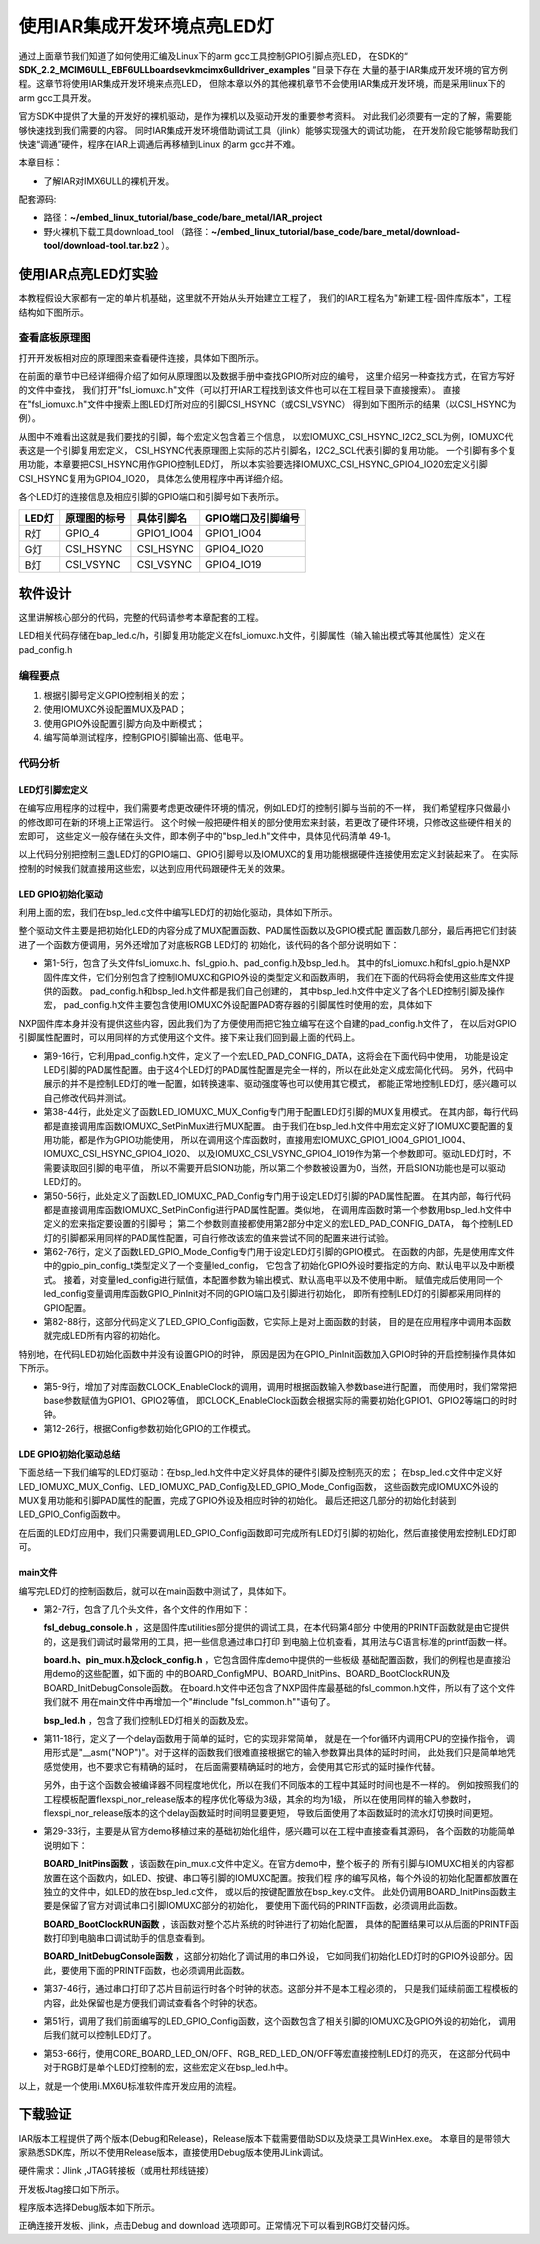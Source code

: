 .. vim: syntax=rst

使用IAR集成开发环境点亮LED灯
------------------------------------------------------------------------------------------------------------------

通过上面章节我们知道了如何使用汇编及Linux下的arm gcc工具控制GPIO引脚点亮LED，
在SDK的“ **SDK_2.2_MCIM6ULL_EBF6ULL\boards\evkmcimx6ull\driver_examples** ”目录下存在
大量的基于IAR集成开发环境的官方例程。这章节将使用IAR集成开发环境来点亮LED，
但除本章以外的其他裸机章节不会使用IAR集成开发环境，而是采用linux下的arm gcc工具开发。


官方SDK中提供了大量的开发好的裸机驱动，是作为裸机以及驱动开发的重要参考资料。
对此我们必须要有一定的了解，需要能够快速找到我们需要的内容。
同时IAR集成开发环境借助调试工具（jlink）能够实现强大的调试功能，
在开发阶段它能够帮助我们快速“调通”硬件，程序在IAR上调通后再移植到Linux 的arm gcc并不难。

本章目标：

- 了解IAR对IMX6ULL的裸机开发。



配套源码:

-  路径：**~/embed_linux_tutorial/base_code/bare_metal/IAR_project**
-  野火裸机下载工具download_tool
   （路径：**~/embed_linux_tutorial/base_code/bare_metal/download-tool/download-tool.tar.bz2** ）。




使用IAR点亮LED灯实验
~~~~~~~~~~~~~~~~~~~~~~~~~~~~~~~~~~~~~~~~~~~~~~~~~~~~~~~~~~~~~~~~~~~~~~~~~~~~~~~~~~~~~~~~~~~~~~~~~~

本教程假设大家都有一定的单片机基础，这里就不开始从头开始建立工程了，
我们的IAR工程名为"新建工程-固件库版本"，工程结构如下图所示。

.. image:: media/iarled010.png
   :align: center
   :alt: 未找到图片


查看底板原理图
^^^^^^^^^^^^^^^^^^^^^^^^^^^^^^^^^^^^^^^^^^^^^^^^^^^^^^^^^^^^^^^^^^^^^^^^^^^^^^^^^^^^^^^^^^^^^^^^^^

打开开发板相对应的原理图来查看硬件连接，具体如下图所示。

.. image:: media/iarled011.png
   :align: center
   :alt: 未找到图片

在前面的章节中已经详细得介绍了如何从原理图以及数据手册中查找GPIO所对应的编号，
这里介绍另一种查找方式，在官方写好的文件中查找，
我们打开"fsl_iomuxc.h"文件（可以打开IAR工程找到该文件也可以在工程目录下直接搜索）。
直接在"fsl_iomuxc.h"文件中搜索上图LED灯所对应的引脚CSI_HSYNC（或CSI_VSYNC）
得到如下图所示的结果（以CSI_HSYNC为例）。

.. image:: media/iarled015.png
   :align: center
   :alt: 未找到图片


从图中不难看出这就是我们要找的引脚，每个宏定义包含着三个信息，
以宏IOMUXC_CSI_HSYNC_I2C2_SCL为例，IOMUXC代表这是一个引脚复用宏定义，
CSI_HSYNC代表原理图上实际的芯片引脚名，I2C2_SCL代表引脚的复用功能。
一个引脚有多个复用功能，本章要把CSI_HSYNC用作GPIO控制LED灯，
所以本实验要选择IOMUXC_CSI_HSYNC_GPIO4_IO20宏定义引脚CSI_HSYNC复用为GPIO4_IO20，
具体怎么使用程序中再详细介绍。


各个LED灯的连接信息及相应引脚的GPIO端口和引脚号如下表所示。


===== ============ ========== ==================
LED灯 原理图的标号 具体引脚名 GPIO端口及引脚编号
===== ============ ========== ==================
R灯   GPIO_4       GPIO1_IO04 GPIO1_IO04
G灯   CSI_HSYNC    CSI_HSYNC  GPIO4_IO20
B灯   CSI_VSYNC    CSI_VSYNC  GPIO4_IO19
===== ============ ========== ==================

软件设计
~~~~~~~~~~~~~~~~~~~~~~~~~~~~~~~~~~~~

这里讲解核心部分的代码，完整的代码请参考本章配套的工程。

LED相关代码存储在bap_led.c/h，引脚复用功能定义在fsl_iomuxc.h文件，引脚属性（输入输出模式等其他属性）定义在pad_config.h

编程要点
^^^^^^^^^^^^^^^^^^^^^^^^^^^^^^^^^^^^^^^^

1. 根据引脚号定义GPIO控制相关的宏；

2. 使用IOMUXC外设配置MUX及PAD；

3. 使用GPIO外设配置引脚方向及中断模式；

4. 编写简单测试程序，控制GPIO引脚输出高、低电平。

代码分析
^^^^^^^^^^^^^^^^^^^^^^^^^^^^^^^^^^^^^^^^^^^^

LED灯引脚宏定义
''''''''''''''''''''''''''''''''''''''''''''''''''''''''''''''''''''''''''''''''''''''''''''''''''''''''''''

在编写应用程序的过程中，我们需要考虑更改硬件环境的情况，例如LED灯的控制引脚与当前的不一样，
我们希望程序只做最小的修改即可在新的环境上正常运行。
这个时候一般把硬件相关的部分使用宏来封装，若更改了硬件环境，只修改这些硬件相关的宏即可，
这些定义一般存储在头文件，即本例子中的"bsp_led.h"文件中，具体见代码清单 49‑1。


.. code-block:: c
   :caption: LED控制引脚相关的宏（bsp_led.h文件）
   :linenos:  

   #define RGB_RED_LED_GPIO                 GPIO1
    #define RGB_RED_LED_GPIO_PIN            (4U)
    #define RGB_RED_LED_IOMUXC              IOMUXC_GPIO1_IO04_GPIO1_IO04
   
    #define RGB_GREEN_LED_GPIO              GPIO4
    #define RGB_GREEN_LED_GPIO_PIN          (20U)
    #define RGB_GREEN_LED_IOMUXC            IOMUXC_CSI_HSYNC_GPIO4_IO20
   
    #define RGB_BLUE_LED_GPIO               GPIO4
    #define RGB_BLUE_LED_GPIO_PIN           (19U)
    #define RGB_BLUE_LED_IOMUXC             IOMUXC_CSI_VSYNC_GPIO4_IO19
   
   
以上代码分别把控制三盏LED灯的GPIO端口、GPIO引脚号以及IOMUXC的复用功能根据硬件连接使用宏定义封装起来了。
在实际控制的时候我们就直接用这些宏，以达到应用代码跟硬件无关的效果。

LED GPIO初始化驱动
''''''''''''''''''''''''''

利用上面的宏，我们在bsp_led.c文件中编写LED灯的初始化驱动，具体如下所示。


.. code-block:: c
   :caption: GPIO初始化驱动(bsp_led.c文件)
   :linenos:  

   #include "fsl_iomuxc.h"
   #include "fsl_gpio.h"  
   
   #include "pad_config.h"  
   #include "./led/bsp_led.h"   


    /* 所有引脚均使用同样的PAD配置 */
    #define LED_PAD_CONFIG_DATA  (SRE_0_SLOW_SLEW_RATE| \
                                  DSE_6_R0_6| \
                                  SPEED_2_MEDIUM_100MHz| \
                                  ODE_0_OPEN_DRAIN_DISABLED| \
                                  PKE_0_PULL_KEEPER_DISABLED| \
                                  PUE_0_KEEPER_SELECTED| \
                                  PUS_0_100K_OHM_PULL_DOWN| \
                                  HYS_0_HYSTERESIS_DISABLED)   
        /* 配置说明 : */
        /* 转换速率: 转换速率慢
          驱动强度: R0/6 
          带宽配置 : medium(100MHz)
          开漏配置: 关闭 
          拉/保持器配置: 关闭
          拉/保持器选择: 保持器（上面已关闭，配置无效）
          上拉/下拉选择: 100K欧姆下拉（上面已关闭，配置无效）
          滞回器配置: 关闭 */     
   
    /************************************************
     * 声明
     *****************************************************/
    static void LED_IOMUXC_MUX_Config(void);
    static void LED_IOMUXC_PAD_Config(void);
    static void LED_GPIO_Mode_Config(void);
   

    /**
    * @brief  初始化LED相关IOMUXC的MUX复用配置
    */
    static void LED_IOMUXC_MUX_Config(void)
    {
      /* RGB LED灯，使用同样的IOMUXC MUX配置 */  
      IOMUXC_SetPinMux(RGB_RED_LED_IOMUXC, 0U); 
      IOMUXC_SetPinMux(RGB_BLUE_LED_IOMUXC, 0U);  
      IOMUXC_SetPinMux(RGB_GREEN_LED_IOMUXC, 0U);
    }
   

    /**
    * @brief  初始化LED相关IOMUXC的MUX复用配置
    */
    static void LED_IOMUXC_PAD_Config(void)
    { 
      /* RGB LED灯，使用同样的IOMUXC PAD配置 */ 
      IOMUXC_SetPinConfig(RGB_RED_LED_IOMUXC, LED_PAD_CONFIG_DATA); 
      IOMUXC_SetPinConfig(RGB_GREEN_LED_IOMUXC, LED_PAD_CONFIG_DATA); 
      IOMUXC_SetPinConfig(RGB_BLUE_LED_IOMUXC, LED_PAD_CONFIG_DATA);  
    }
   

     /**
      * @brief  初始化LED相关的GPIO模式
      */
    static void LED_GPIO_Mode_Config(void)
    {     
      /* 定义gpio初始化配置结构体 */
      gpio_pin_config_t led_config;      
      
       /** 核心板的LED灯，GPIO配置 **/       
      led_config.direction = kGPIO_DigitalOutput; //输出模式
      led_config.outputLogic =  1;                //默认高电平    
      led_config.interruptMode = kGPIO_NoIntmode; //不使用中断
      
      /* 使用同样的LED config配置RGB LED灯 */
      GPIO_PinInit(RGB_RED_LED_GPIO,RGB_RED_LED_GPIO_PIN,&led_config);
   GPIO_PinInit(RGB_GREEN_LED_GPIO,RGB_GREEN_LED_GPIO_PIN,&led_config);
     GPIO_PinInit(RGB_BLUE_LED_GPIO,RGB_BLUE_LED_GPIO_PIN,&led_config);
    }
   

    /**
      * @brief  初始化控制LED的IO
      */
    void LED_GPIO_Config(void)
    {
      /* 初始化GPIO复用、属性、模式 */
        LED_IOMUXC_MUX_Config();
        LED_IOMUXC_PAD_Config();
    LED_GPIO_Mode_Config();
    }



整个驱动文件主要是把初始化LED的内容分成了MUX配置函数、PAD属性函数以及GPIO模式配
置函数几部分，最后再把它们封装进了一个函数方便调用，另外还增加了对底板RGB LED灯的
初始化，该代码的各个部分说明如下：

- 第1-5行，包含了头文件fsl_iomuxc.h、fsl_gpio.h、pad_config.h及bsp_led.h。
  其中的fsl_iomuxc.h和fsl_gpio.h是NXP固件库文件，它们分别包含了控制IOMUXC和GPIO外设的类型定义和函数声明，
  我们在下面的代码将会使用这些库文件提供的函数。
  pad_config.h和bsp_led.h文件都是我们自己创建的，
  其中bsp_led.h文件中定义了各个LED控制引脚及操作宏，
  pad_config.h文件主要包含使用IOMUXC外设配置PAD寄存器的引脚属性时使用的宏，具体如下


.. code-block:: c
   :caption: LED控制引脚相关的宏（bsp_led.h文件）
   :linenos:  

   #include "fsl_common.h"
   
    /* SRE 压摆率选择 */
    #define SRE_0_SLOW_SLEW_RATE    IOMUXC_SW_PAD_CTL_PAD_SRE(0)
    #define SRE_1_FAST_SLEW_RATE    IOMUXC_SW_PAD_CTL_PAD_SRE(1)
   
    /* 驱动能力配置，配置阻值的大小 */
    #define DSE_0_OUTPUT_DRIVER_DISABLED  IOMUXC_SW_PAD_CTL_PAD_DSE(0)
    /* R0 260 Ohm @ 3.3V, 150Ohm@1.8V, 240 Ohm for DDR */
    #define DSE_1_R0_1               IOMUXC_SW_PAD_CTL_PAD_DSE(1) 
    /* R0/2 */
    #define DSE_2_R0_2               IOMUXC_SW_PAD_CTL_PAD_DSE(2)
    /* R0/3 */
    #define DSE_3_R0_3               IOMUXC_SW_PAD_CTL_PAD_DSE(3)
    /* R0/4 */
    #define DSE_4_R0_4               IOMUXC_SW_PAD_CTL_PAD_DSE(4)
    /* R0/5 */
    #define DSE_5_R0_5               IOMUXC_SW_PAD_CTL_PAD_DSE(5)
    /* R0/6 */
    #define DSE_6_R0_6               IOMUXC_SW_PAD_CTL_PAD_DSE(6)
    /* R0/7 */
    #define DSE_7_R0_7               IOMUXC_SW_PAD_CTL_PAD_DSE(7)
   
    /* SPEED 带宽配置 */
    #define SPEED_0_LOW_50MHz            IOMUXC_SW_PAD_CTL_PAD_SPEED(0)
    #define SPEED_1_MEDIUM_100MHz        IOMUXC_SW_PAD_CTL_PAD_SPEED(1)
    #define SPEED_2_MEDIUM_100MHz        IOMUXC_SW_PAD_CTL_PAD_SPEED(2)
    #define SPEED_3_MAX_200MHz           IOMUXC_SW_PAD_CTL_PAD_SPEED(3)
   
    /* ODE 是否使用开漏模式 */
    #define ODE_0_OPEN_DRAIN_DISABLED  IOMUXC_SW_PAD_CTL_PAD_ODE(0)     
    #define ODE_1_OPEN_DRAIN_ENABLED   IOMUXC_SW_PAD_CTL_PAD_ODE(1)     
   
    /* PKE 是否使能保持器或上下拉功能 */
    #define PKE_0_PULL_KEEPER_DISABLED   IOMUXC_SW_PAD_CTL_PAD_PKE(0)      
    #define PKE_1_PULL_KEEPER_ENABLED    IOMUXC_SW_PAD_CTL_PAD_PKE(1)      
   
    /* PUE 选择使用保持器还是上下拉 */
    #define PUE_0_KEEPER_SELECTED        IOMUXC_SW_PAD_CTL_PAD_PUE(0)   
    #define PUE_1_PULL_SELECTED          IOMUXC_SW_PAD_CTL_PAD_PUE(1)   
   
    /* PUS 上下拉配置 */
    #define PUS_0_100K_OHM_PULL_DOWN     IOMUXC_SW_PAD_CTL_PAD_PUS(0)     
    #define PUS_1_47K_OHM_PULL_UP        IOMUXC_SW_PAD_CTL_PAD_PUS(1)   
    #define PUS_2_100K_OHM_PULL_UP       IOMUXC_SW_PAD_CTL_PAD_PUS(2)   
    #define PUS_3_22K_OHM_PULL_UP        IOMUXC_SW_PAD_CTL_PAD_PUS(3)


NXP固件库本身并没有提供这些内容，因此我们为了方便使用而把它独立编写在这个自建的pad_config.h文件了，
在以后对GPIO引脚属性配置时，可以用同样的方式使用这个文件。接下来让我们回到最上面的代码上。


- 第9-16行，它利用pad_config.h文件，定义了一个宏LED_PAD_CONFIG_DATA，这将会在下面代码中使用，
  功能是设定LED引脚的PAD属性配置。由于这4个LED灯的PAD属性配置是完全一样的，所以在此处定义成宏简化代码。
  另外，代码中展示的并不是控制LED灯的唯一配置，如转换速率、驱动强度等也可以使用其它模式，
  都能正常地控制LED灯，感兴趣可以自己修改代码并测试。


- 第38-44行，此处定义了函数LED_IOMUXC_MUX_Config专门用于配置LED灯引脚的MUX复用模式。
  在其内部，每行代码都是直接调用库函数IOMUXC_SetPinMux进行MUX配置。
  由于我们在bsp_led.h文件中用宏定义好了IOMUXC要配置的复用功能，都是作为GPIO功能使用，
  所以在调用这个库函数时，直接用宏IOMUXC_GPIO1_IO04_GPIO1_IO04、IOMUXC_CSI_HSYNC_GPIO4_IO20、
  以及IOMUXC_CSI_VSYNC_GPIO4_IO19作为第一个参数即可。驱动LED灯时，不需要读取回引脚的电平值，
  所以不需要开启SION功能，所以第二个参数被设置为0，当然，开启SION功能也是可以驱动LED灯的。


- 第50-56行，此处定义了函数LED_IOMUXC_PAD_Config专门用于设定LED灯引脚的PAD属性配置。
  在其内部，每行代码都是直接调用库函数IOMUXC_SetPinConfig进行PAD属性配置。类似地，
  在调用库函数时第一个参数用bsp_led.h文件中定义的宏来指定要设置的引脚号；
  第二个参数则直接都使用第2部分中定义的宏LED_PAD_CONFIG_DATA，
  每个控制LED灯的引脚都采用同样的PAD属性配置，可自行修改该宏的值来尝试不同的配置来进行试验。


- 第62-76行，定义了函数LED_GPIO_Mode_Config专门用于设定LED灯引脚的GPIO模式。
  在函数的内部，先是使用库文件中的gpio_pin_config_t类型定义了一个变量led_config，
  它包含了初始化GPIO外设时要指定的方向、默认电平以及中断模式。
  接着，对变量led_config进行赋值，本配置参数为输出模式、默认高电平以及不使用中断。
  赋值完成后使用同一个led_config变量调用库函数GPIO_PinInit对不同的GPIO端口及引脚进行初始化，
  即所有控制LED灯的引脚都采用同样的GPIO配置。


- 第82-88行，这部分代码定义了LED_GPIO_Config函数，它实际上是对上面函数的封装，
  目的是在应用程序中调用本函数就完成LED所有内容的初始化。


特别地，在代码LED初始化函数中并没有设置GPIO的时钟，
原因是因为在GPIO_PinInit函数加入GPIO时钟的开启控制操作具体如下所示。

.. code-block:: c
   :caption: NXP固件库中fls_gpio.c文件中的GPIO_PinInit函数
   :linenos:  

   void GPIO_PinInit(GPIO_Type *base, uint32_t pin,
                     const gpio_pin_config_t *Config)
   {
     
   #if !(defined(FSL_SDK_DISABLE_DRIVER_CLOCK_CONTROL) &&
       FSL_SDK_DISABLE_DRIVER_CLOCK_CONTROL)
       /* 使能GPIO时钟 */
       CLOCK_EnableClock(s_gpioClock[GPIO_GetInstance(base)]);
   #endif /* FSL_SDK_DISABLE_DRIVER_CLOCK_CONTROL */
       
       /* 对相应引脚IMR寄存器的控制位清零，先关闭中断 */
       base->IMR &= ~(1U << pin);
       /* 配置GPIO引脚的方向 */
       if (Config->direction == kGPIO_DigitalInput) {
       /* 输入模式 */
       base->GDIR &= ~(1U << pin);
       } else {
           /* 输出模式 */
           /* 先对DR寄存器赋值默认电平 */
           GPIO_PinWrite(base, pin, Config->outputLogic);
           /* 配置为输出模式 */
           base->GDIR |= (1U << pin);
       }
       /* 配置GPIO引脚的中断模式 */
       GPIO_SetPinInterruptConfig(base, pin, Config->interruptMode);
   }

- 第5-9行，增加了对库函数CLOCK_EnableClock的调用，调用时根据函数输入参数base进行配置，
  而使用时，我们常常把base参数赋值为GPIO1、GPIO2等值，
  即CLOCK_EnableClock函数会根据实际的需要初始化GPIO1、GPIO2等端口的时时钟。
 
- 第12-26行，根据Config参数初始化GPIO的工作模式。


LDE GPIO初始化驱动总结
''''''''''''''''''''''''

下面总结一下我们编写的LED灯驱动：在bsp_led.h文件中定义好具体的硬件引脚及控制亮灭的宏；
在bsp_led.c文件中定义好LED_IOMUXC_MUX_Config、LED_IOMUXC_PAD_Config及LED_GPIO_Mode_Config函数，
这些函数完成IOMUXC外设的MUX复用功能和引脚PAD属性的配置，完成了GPIO外设及相应时钟的初始化。
最后还把这几部分的初始化封装到LED_GPIO_Config函数中。

在后面的LED灯应用中，我们只需要调用LED_GPIO_Config函数即可完成所有LED灯引脚的初始化，然后直接使用宏控制LED灯即可。

main文件
''''''''''''''''''''''''''''''''''''''''''

编写完LED灯的控制函数后，就可以在main函数中测试了，具体如下。


.. code-block:: c
   :caption: 控制LED灯（main文件）
   :linenos:  

   
   #include "fsl_debug_console.h"
   
   #include "board.h"
   #include "pin_mux.h"
   #include "clock_config.h"
   #include "./led/bsp_led.h"   
   
    
   /*简单延时函数*/
   void delay(uint32_t count)
   {
      volatile uint32_t i = 0;
      for (i = 0; i < count; ++i)
      {
         __asm("NOP"); /* 调用nop空指令 */
      }
   }
   
   /**
    * @brief  主函数
    * @param  无
    * @retval 无
    */
   int main(void)
   {
   
      /* 初始化开发板引脚 */
      BOARD_InitPins();
      /* 初始化开发板时钟 */
      BOARD_BootClockRUN();
      /* 初始化调试串口 */
      BOARD_InitDebugConsole();
   
    
      /* 打印系统时钟 */
      PRINTF("\r\n");
      PRINTF("*****欢迎使用野火EBF6UL/6ULL开发板*****\r\n");
      PRINTF("CPU:         %d Hz\r\n", CLOCK_GetFreq(kCLOCK_CpuClk));
      PRINTF("AHB:         %d Hz\r\n", CLOCK_GetFreq(kCLOCK_AhbClk));
      PRINTF("MMDC:        %d Hz\r\n", CLOCK_GetFreq(kCLOCK_MmdcClk));
      PRINTF("SYSPLL:      %d Hz\r\n", CLOCK_GetFreq(kCLOCK_SysPllClk));
      PRINTF("SYSPLLPFD0:%d Hz\r\n", CLOCK_GetFreq(kCLOCK_SysPllPfd0Clk));
      PRINTF("SYSPLLPFD1:  %d Hz\r\n", CLOCK_GetFreq(kCLOCK_SysPllPfd1Clk));
      PRINTF("SYSPLLPFD2:  %d Hz\r\n", CLOCK_GetFreq(kCLOCK_SysPllPfd2Clk));
      PRINTF("SYSPLLPFD3:  %d Hz\r\n", CLOCK_GetFreq(kCLOCK_SysPllPfd3Clk));  
      /* 在这里添加你的代码^_^. */

     
      /* 初始化LED引脚 */
      LED_GPIO_Config();  
   
      while(1)
      {
         RGB_RED_LED_ON
         delay(0xFFFFF);
         RGB_RED_LED_OFF

         RGB_GREEN_LED_ON
         delay(0xFFFFF);
         RGB_GREEN_LED_OFF

         RGB_BLUE_LED_ON 
         delay(0xFFFFF);
         RGB_BLUE_LED_OFF
      }     
   }


- 第2-7行，包含了几个头文件，各个文件的作用如下：

  **fsl_debug_console.h** ，这是固件库utilities部分提供的调试工具，在本代码第4部分
  中使用的PRINTF函数就是由它提供的，这是我们调试时最常用的工具，把一些信息通过串口打印
  到电脑上位机查看，其用法与C语言标准的printf函数一样。

  **board.h、pin_mux.h及clock_config.h** ，它包含固件库demo中提供的一些板级
  基础配置函数，我们的例程也是直接沿用demo的这些配置，如下面的
  中的BOARD_ConfigMPU、BOARD_InitPins、BOARD_BootClockRUN及BOARD_InitDebugConsole函数。
  在board.h文件中还包含了NXP固件库最基础的fsl_common.h文件，所以有了这个文件我们就不
  用在main文件中再增加一个"#include "fsl_common.h""语句了。

  **bsp_led.h** ，包含了我们控制LED灯相关的函数及宏。


- 第11-18行，定义了一个delay函数用于简单的延时，它的实现非常简单，
  就是在一个for循环内调用CPU的空操作指令，
  调用形式是"__asm("NOP")"。对于这样的函数我们很难直接根据它的输入参数算出具体的延时时间，
  此处我们只是简单地凭感觉使用，也不要求它有精确的延时，
  在后面需要精确延时的地方，会使用其它形式的延时操作代替。

  另外，由于这个函数会被编译器不同程度地优化，所以在我们不同版本的工程中其延时时间也是不一样的。
  例如按照我们的工程模板配置flexspi_nor_release版本的程序优化等级为3级，其余的均为1级，
  所以在使用同样的输入参数时，flexspi_nor_release版本的这个delay函数延时时间明显要更短，
  导致后面使用了本函数延时的流水灯切换时间更短。

- 第29-33行，主要是从官方demo移植过来的基础初始化组件，感兴趣可以在工程中直接查看其源码，
  各个函数的功能简单说明如下：

  **BOARD_InitPins函数** ，该函数在pin_mux.c文件中定义。在官方demo中，整个板子的
  所有引脚与IOMUXC相关的内容都放置在这个函数内，如LED、按键、串口等引脚的IOMUXC配置。按我们程
  序的编写风格，每个外设的初始化配置都放置在独立的文件中，如LED的放在bsp_led.c文件，
  或以后的按键配置放在bsp_key.c文件。
  此处仍调用BOARD_InitPins函数主要是保留了官方对调试串口引脚IOMUXC部分的初始化，
  要使用下面代码的PRINTF函数，必须调用此函数。

  **BOARD_BootClockRUN函数** ，该函数对整个芯片系统的时钟进行了初始化配置，
  具体的配置结果可以从后面的PRINTF函数打印到电脑串口调试助手的信息查看到。

  **BOARD_InitDebugConsole函数** ，这部分初始化了调试用的串口外设，
  它如同我们初始化LED灯时的GPIO外设部分。因此，要使用下面的PRINTF函数，也必须调用此函数。

- 第37-46行，通过串口打印了芯片目前运行时各个时钟的状态。这部分并不是本工程必须的，
  只是我们延续前面工程模板的内容，此处保留也是方便我们调试查看各个时钟的状态。

- 第51行，调用了我们前面编写的LED_GPIO_Config函数，这个函数包含了相关引脚的IOMUXC及GPIO外设的初始化，
  调用后我们就可以控制LED灯了。

- 第53-66行，使用CORE_BOARD_LED_ON/OFF、RGB_RED_LED_ON/OFF等宏直接控制LED灯的亮灭，
  在这部分代码中对于RGB灯是单个LED灯控制的宏，这些宏定义在bsp_led.h中。

以上，就是一个使用i.MX6U标准软件库开发应用的流程。

下载验证
~~~~~~~~~~~~~~~~~~~~~~~~~~~~

IAR版本工程提供了两个版本(Debug和Release)，Release版本下载需要借助SD以及烧录工具WinHex.exe。
本章目的是带领大家熟悉SDK库，所以不使用Release版本，直接使用Debug版本使用JLink调试。

硬件需求：Jlink ,JTAG转接板（或用杜邦线链接）


开发板Jtag接口如下所示。

.. image:: media/iarled016.png
   :align: center
   :alt: 未找到图片


程序版本选择Debug版本如下所示。


.. image:: media/iarled017.png
   :align: center
   :alt: 未找到图片


正确连接开发板、jlink，点击Debug and download 选项即可。正常情况下可以看到RGB灯交替闪烁。

.. |iarled002| image:: media/iarled002.png
   :width: 4.97854in
   :height: 5.20768in
.. |iarled003| image:: media/iarled003.png
   :width: 3.9995in
   :height: 3.73912in
.. |iarled004| image:: media/iarled004.png
   :width: 2.41276in
   :height: 1.49996in
.. |iarled005| image:: media/iarled005.png
   :width: 3.97833in
   :height: 2.67361in
.. |iarled006| image:: media/iarled006.png
   :width: 5.76806in
   :height: 5.37639in
.. |iarled007| image:: media/iarled007.png
   :width: 5.76806in
   :height: 6.67222in
.. |iarled008| image:: media/iarled008.png
   :width: 5.76806in
   :height: 2.23056in
.. |iarled009| image:: media/iarled009.png
   :width: 5.76806in
   :height: 2.20208in
.. |iarled010| image:: media/iarled010.png
   :width: 4.95771in
   :height: 2.9163in
.. |iarled011| image:: media/iarled011.png
   :width: 5.76806in
   :height: 1.96597in
.. |iarled012| image:: media/iarled012.png
   :width: 5.76806in
   :height: 4.15833in
.. |iarled013| image:: media/iarled013.png
   :width: 5.76806in
   :height: 1.91875in
.. |iarled014| image:: media/iarled014.png
   :width: 5.76806in
   :height: 5.81875in
.. |iarled015| image:: media/iarled015.png
   :width: 5.76806in
   :height: 2.22361in
.. |iarled016| image:: media/iarled016.png
   :width: 4.03075in
   :height: 2.48927in
.. |iarled017| image:: media/iarled017.png
   :width: 4.31196in
   :height: 2.33304in
